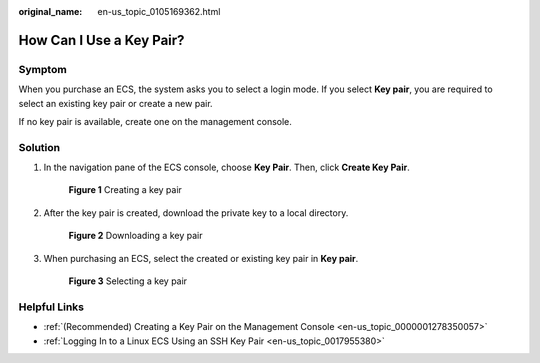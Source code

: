 :original_name: en-us_topic_0105169362.html

.. _en-us_topic_0105169362:

How Can I Use a Key Pair?
=========================

Symptom
-------

When you purchase an ECS, the system asks you to select a login mode. If you select **Key pair**, you are required to select an existing key pair or create a new pair.

If no key pair is available, create one on the management console.

Solution
--------

#. In the navigation pane of the ECS console, choose **Key Pair**. Then, click **Create Key Pair**.


   .. figure:: /_static/images/en-us_image_0000001662440438.png
      :alt: **Figure 1** Creating a key pair

      **Figure 1** Creating a key pair

#. After the key pair is created, download the private key to a local directory.


   .. figure:: /_static/images/en-us_image_0000001710480701.png
      :alt: **Figure 2** Downloading a key pair

      **Figure 2** Downloading a key pair

#. When purchasing an ECS, select the created or existing key pair in **Key pair**.


   .. figure:: /_static/images/en-us_image_0000001662442806.png
      :alt: **Figure 3** Selecting a key pair

      **Figure 3** Selecting a key pair

Helpful Links
-------------

-  :ref:`(Recommended) Creating a Key Pair on the Management Console <en-us_topic_0000001278350057>`
-  :ref:`Logging In to a Linux ECS Using an SSH Key Pair <en-us_topic_0017955380>`
